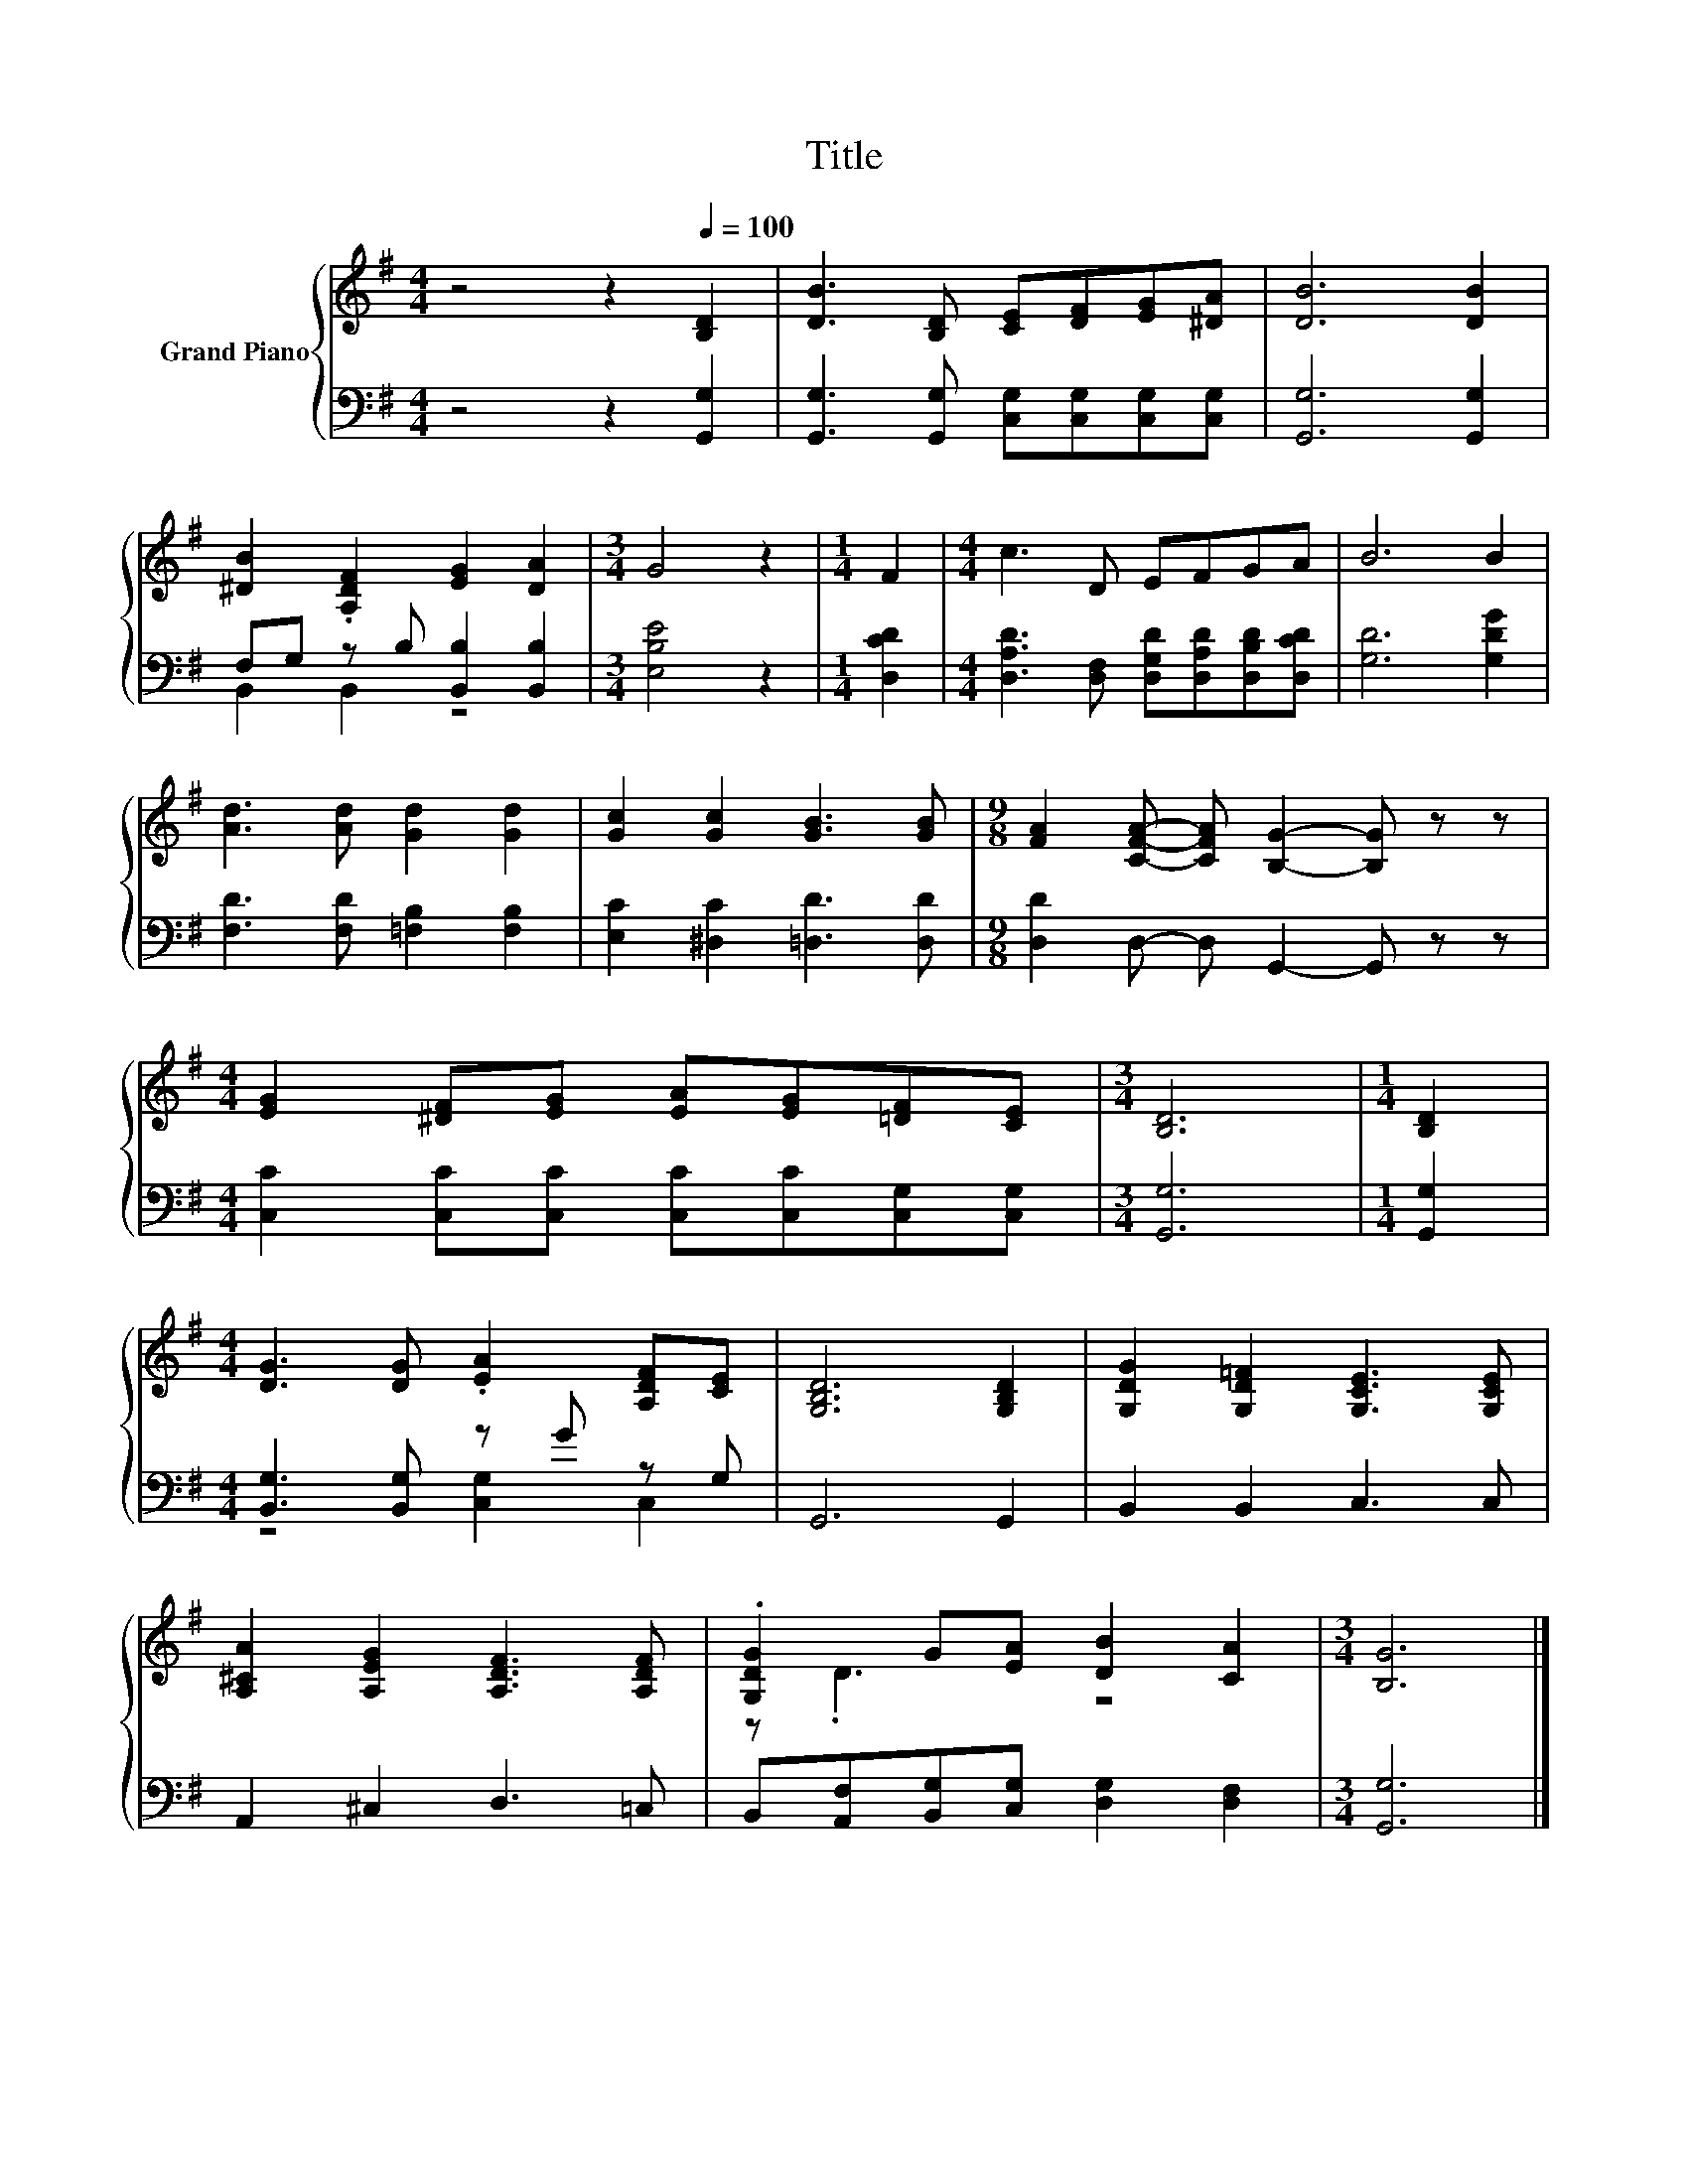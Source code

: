 X:1
T:Title
%%score { ( 1 4 ) | ( 2 3 ) }
L:1/8
M:4/4
K:G
V:1 treble nm="Grand Piano"
V:4 treble 
V:2 bass 
V:3 bass 
V:1
 z4 z2[Q:1/4=100] [B,D]2 | [DB]3 [B,D] [CE][DF][EG][^DA] | [DB]6 [DB]2 | %3
 [^DB]2 .[A,DF]2 [EG]2 [DA]2 |[M:3/4] G4 z2 |[M:1/4] F2 |[M:4/4] c3 D EFGA | B6 B2 | %8
 [Ad]3 [Ad] [Gd]2 [Gd]2 | [Gc]2 [Gc]2 [GB]3 [GB] |[M:9/8] [FA]2 [CFA]- [CFA] [B,G]2- [B,G] z z | %11
[M:4/4] [EG]2 [^DF][EG] [EA][EG][=DF][CE] |[M:3/4] [B,D]6 |[M:1/4] [B,D]2 | %14
[M:4/4] [DG]3 [DG] .[EA]2 [A,DF][CE] | [G,B,D]6 [G,B,D]2 | [G,DG]2 [G,D=F]2 [G,CE]3 [G,CE] | %17
 [A,^CA]2 [A,EG]2 [A,DF]3 [A,DF] | .[G,DG]2 G[EA] [DB]2 [CA]2 |[M:3/4] [B,G]6 |] %20
V:2
 z4 z2 [G,,G,]2 | [G,,G,]3 [G,,G,] [C,G,][C,G,][C,G,][C,G,] | [G,,G,]6 [G,,G,]2 | %3
 F,G, z B, [B,,B,]2 [B,,B,]2 |[M:3/4] [E,B,E]4 z2 |[M:1/4] [D,CD]2 | %6
[M:4/4] [D,A,D]3 [D,F,] [D,G,D][D,A,D][D,B,D][D,CD] | [G,D]6 [G,DG]2 | %8
 [F,D]3 [F,D] [=F,B,]2 [F,B,]2 | [E,C]2 [^D,C]2 [=D,D]3 [D,D] | %10
[M:9/8] [D,D]2 D,- D, G,,2- G,, z z |[M:4/4] [C,C]2 [C,C][C,C] [C,C][C,C][C,G,][C,G,] | %12
[M:3/4] [G,,G,]6 |[M:1/4] [G,,G,]2 |[M:4/4] [B,,G,]3 [B,,G,] z G z G, | G,,6 G,,2 | %16
 B,,2 B,,2 C,3 C, | A,,2 ^C,2 D,3 =C, | B,,[A,,F,][B,,G,][C,G,] [D,G,]2 [D,F,]2 | %19
[M:3/4] [G,,G,]6 |] %20
V:3
 x8 | x8 | x8 | B,,2 B,,2 z4 |[M:3/4] x6 |[M:1/4] x2 |[M:4/4] x8 | x8 | x8 | x8 |[M:9/8] x9 | %11
[M:4/4] x8 |[M:3/4] x6 |[M:1/4] x2 |[M:4/4] z4 [C,G,]2 C,2 | x8 | x8 | x8 | x8 |[M:3/4] x6 |] %20
V:4
 x8 | x8 | x8 | x8 |[M:3/4] x6 |[M:1/4] x2 |[M:4/4] x8 | x8 | x8 | x8 |[M:9/8] x9 |[M:4/4] x8 | %12
[M:3/4] x6 |[M:1/4] x2 |[M:4/4] x8 | x8 | x8 | x8 | z .D3 z4 |[M:3/4] x6 |] %20

